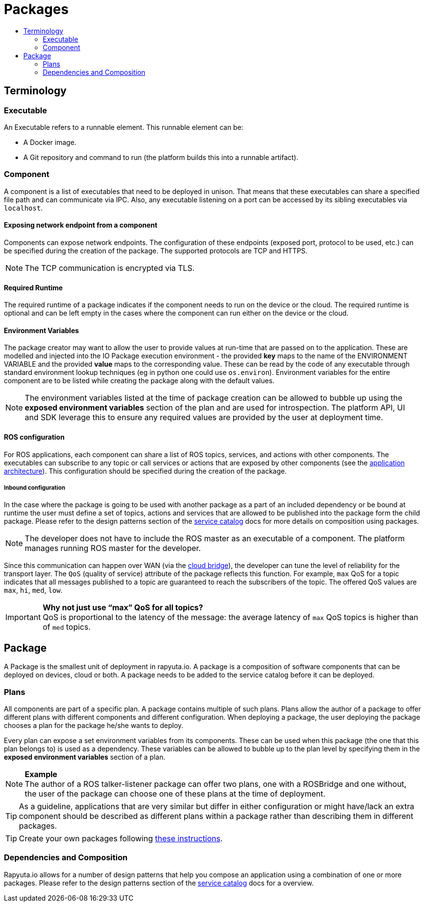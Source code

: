 [[core-components-devices]]
= Packages
:toc: macro
:toc-title:
:data-uri:
:experimental:
:prewrap!:
:description:
:keywords:

toc::[]

== Terminology

=== Executable
An Executable refers to a runnable element. This runnable element can be:

* A Docker image.
* A Git repository and command to run (the platform builds this into a runnable artifact).

[[core_concepts-packages-component]]
=== Component
A component is a list of executables that need to be deployed in unison. That means that these executables can share a specified file path and can
communicate via IPC. Also, any executable listening on a port can be accessed by its sibling executables via `localhost`.

==== Exposing network endpoint from a component
Components can expose network endpoints. The configuration of these endpoints (exposed port, protocol to be used, etc.) can be specified during the creation
of the package. The supported protocols are TCP and HTTPS.

[NOTE]
The TCP communication is encrypted via TLS.

==== Required Runtime
The required runtime of a package indicates if the component needs to run on the device or the cloud. The required runtime is optional and can be left
empty in the cases where the component can run either on the device or the cloud.

==== Environment Variables
The package creator may want to allow the user to provide values at run-time that are passed on to the application.
These are modelled and  injected into the IO Package execution environment -
 the provided *key* maps to the name of the ENVIRONMENT VARIABLE and the provided *value* maps to the corresponding value.
These can be read by the code of any executable through standard environment lookup techniques (eg in python one could use `os.environ`).
Environment variables for the entire component are to be listed while creating the package along with the default values. 

[NOTE]
The environment variables listed at the time of package creation can be allowed to bubble up using the *exposed environment variables* section of the plan and are used for introspection. 
The platform API, UI and SDK leverage this to ensure any required values are provided by the user at deployment time.

==== ROS configuration
For ROS applications, each component can share a list of ROS topics, services, and actions with other components. The executables can subscribe to any
topic or call services or actions that are exposed by other components (see the link:../overview/application_architecture.html[application architecture]).
This configuration should be specified during the creation of the package. 

===== Inbound configuration
In the case where the package is going to be used with another package as a part of an included dependency or be bound at runtime the user must define a set of topics, actions and services that are allowed to be published into the package form the child package. Please refer to the design patterns section of the link:service_catalog.html[service catalog] docs for more details on composition using packages.


[NOTE]
The developer does not have to include the ROS master as an executable of a component. The platform manages running ROS master for the developer.

Since this communication can happen over WAN (via the link:../core_concepts/network_layout_communication.html#core_concepts-network-cloud_bridge[cloud bridge]),
the developer can tune the level of reliability for the transport layer. The `QoS` (quality of service) attribute of the package reflects this function.
For example, `max` QoS for a topic indicates that all messages published to a topic are guaranteed to reach the subscribers of the topic. The offered QoS
values are `max`, `hi`, `med`, `low`. 

.*Why not just use “max” QoS for all topics?*
[IMPORTANT]
QoS is proportional to the latency of the message: the average latency of `max` QoS topics is higher than of `med` topics.

== Package
A Package is the smallest unit of deployment in rapyuta.io. A package is a composition of software components that can be deployed on devices, cloud or both.
A package needs to be added to the service catalog before it can be deployed. 

=== Plans
All components are part of a specific plan. A package contains multiple of such plans. Plans allow the author of a package to offer different plans with
different components and different configuration. When deploying a package, the user deploying the package chooses a plan for the package he/she wants to deploy.

Every plan can expose a set environment variables from its components. These can be used when this package (the one that this plan belongs to) is used as
a dependency. These variables can be allowed to bubble up to the plan level by specifying them in the *exposed environment variables* section of a plan.

.*Example*
[NOTE]
The author of a ROS talker-listener package can offer two plans, one with a ROSBridge and one without, the user of the package can choose one of these
plans at the time of deployment.

[TIP]
As a guideline, applications that are very similar but differ in either configuration or might have/lack an extra component should be described as
different plans within a package rather than describing them in different packages.


[TIP]
Create your own packages following link:../getting_started/creating_new_package.html[these instructions].

=== Dependencies and Composition
Rapyuta.io allows for a number of design patterns that help you compose an application using a combination of one or more packages. Please refer to the design patterns section of the link:service_catalog.html[service catalog] docs for a overview.

